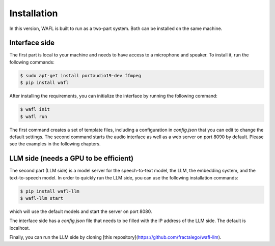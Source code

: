 Installation
============

In this version, WAFL is built to run as a two-part system.
Both can be installed on the same machine.

.. image:: _static/two-parts.png
   :alt: The two parts of WAFL
   :align: center

Interface side
--------------

The first part is local to your machine and needs to have access to a microphone and speaker.
To install it, run the following commands:

.. code-block:: bash

    $ sudo apt-get install portaudio19-dev ffmpeg
    $ pip install wafl

After installing the requirements, you can initialize the interface by running the following command:

.. code-block:: bash

    $ wafl init
    $ wafl run

The first command creates a set of template files, including a configuration in `config.json` that you can edit to change the default settings.
The second command starts the audio interface as well as a web server on port 8090 by default.
Please see the examples in the following chapters.


LLM side (needs a GPU to be efficient)
----------------------
The second part (LLM side) is a model server for the speech-to-text model, the LLM, the embedding system, and the text-to-speech model.
In order to quickly run the LLM side, you can use the following installation commands:

.. code-block:: bash

    $ pip install wafl-llm
    $ wafl-llm start

which will use the default models and start the server on port 8080.

The interface side has a `config.json` file that needs to be filled with the IP address of the LLM side.
The default is localhost.

Finally, you can run the LLM side by cloning [this repository](https://github.com/fractalego/wafl-llm).
